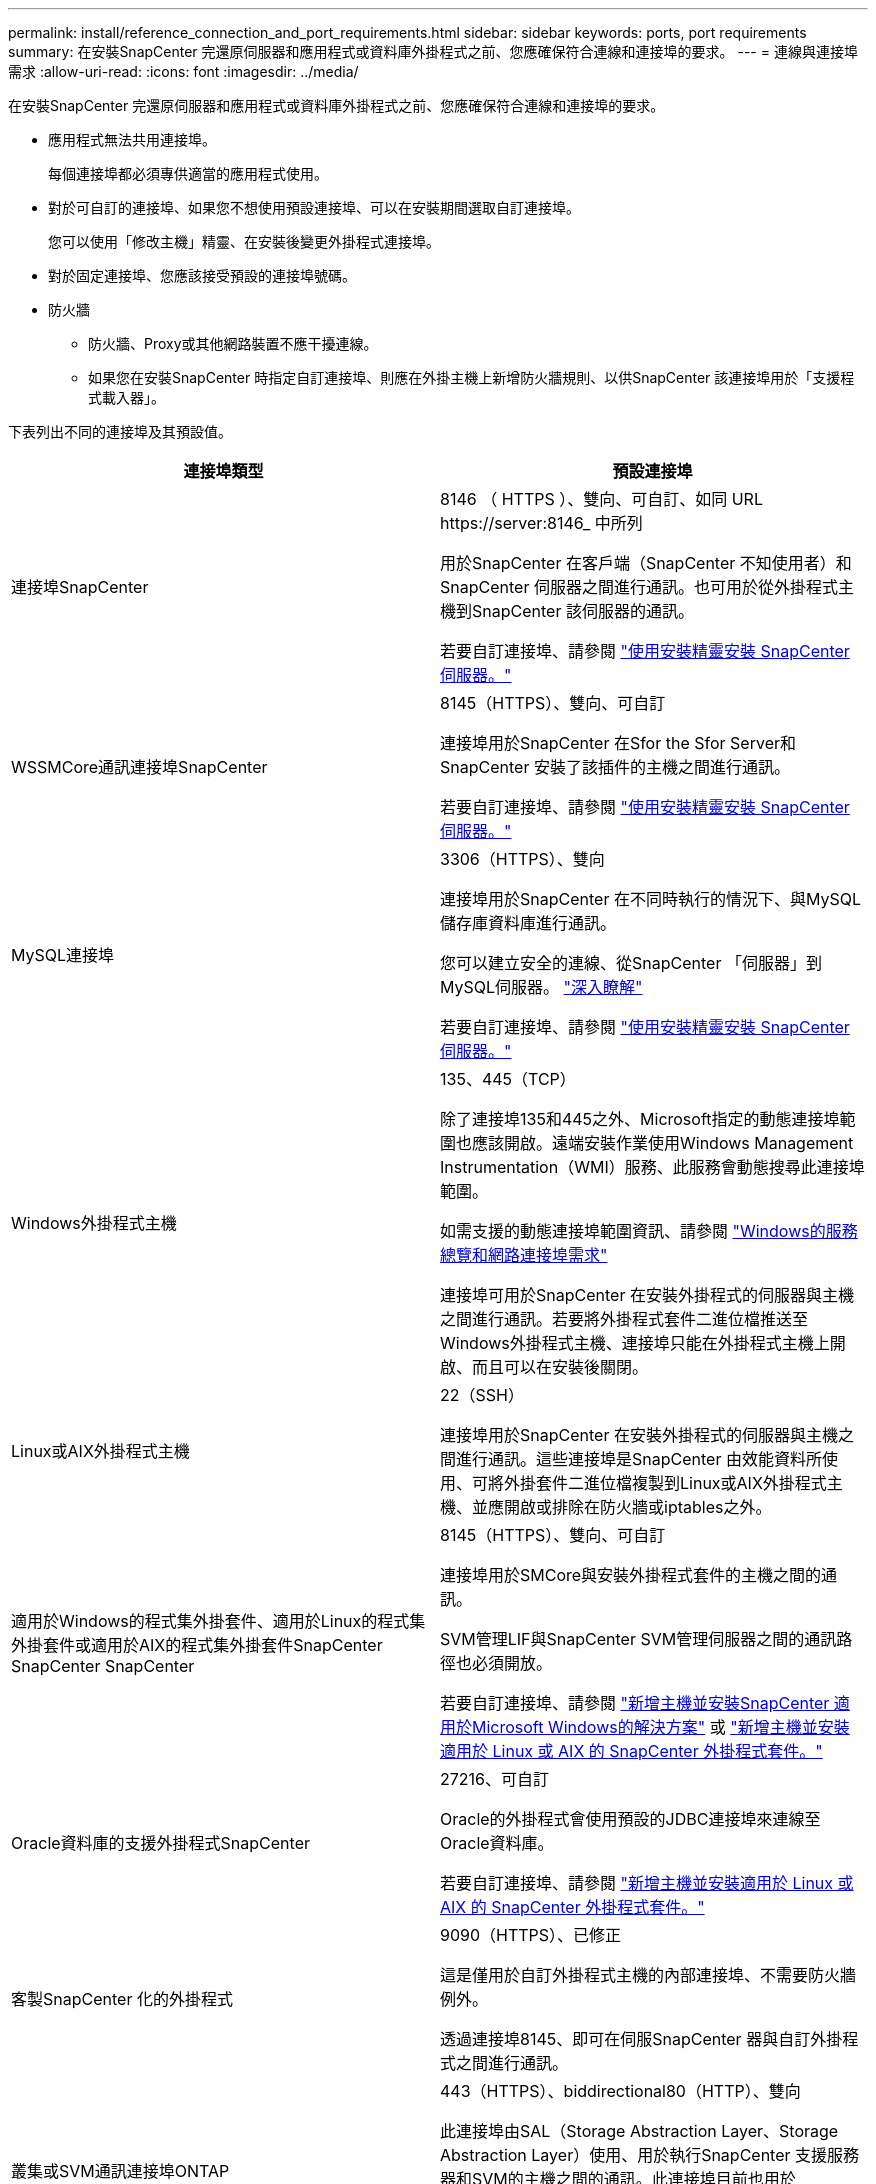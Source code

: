 ---
permalink: install/reference_connection_and_port_requirements.html 
sidebar: sidebar 
keywords: ports, port requirements 
summary: 在安裝SnapCenter 完還原伺服器和應用程式或資料庫外掛程式之前、您應確保符合連線和連接埠的要求。 
---
= 連線與連接埠需求
:allow-uri-read: 
:icons: font
:imagesdir: ../media/


[role="lead"]
在安裝SnapCenter 完還原伺服器和應用程式或資料庫外掛程式之前、您應確保符合連線和連接埠的要求。

* 應用程式無法共用連接埠。
+
每個連接埠都必須專供適當的應用程式使用。

* 對於可自訂的連接埠、如果您不想使用預設連接埠、可以在安裝期間選取自訂連接埠。
+
您可以使用「修改主機」精靈、在安裝後變更外掛程式連接埠。

* 對於固定連接埠、您應該接受預設的連接埠號碼。
* 防火牆
+
** 防火牆、Proxy或其他網路裝置不應干擾連線。
** 如果您在安裝SnapCenter 時指定自訂連接埠、則應在外掛主機上新增防火牆規則、以供SnapCenter 該連接埠用於「支援程式載入器」。




下表列出不同的連接埠及其預設值。

|===
| 連接埠類型 | 預設連接埠 


 a| 
連接埠SnapCenter
 a| 
8146 （ HTTPS ）、雙向、可自訂、如同 URL \https://server:8146_ 中所列

用於SnapCenter 在客戶端（SnapCenter 不知使用者）和SnapCenter 伺服器之間進行通訊。也可用於從外掛程式主機到SnapCenter 該伺服器的通訊。

若要自訂連接埠、請參閱 https://docs.netapp.com/us-en/snapcenter/install/task_install_the_snapcenter_server_using_the_install_wizard.html["使用安裝精靈安裝 SnapCenter 伺服器。"]



 a| 
WSSMCore通訊連接埠SnapCenter
 a| 
8145（HTTPS）、雙向、可自訂

連接埠用於SnapCenter 在Sfor the Sfor Server和SnapCenter 安裝了該插件的主機之間進行通訊。

若要自訂連接埠、請參閱 https://docs.netapp.com/us-en/snapcenter/install/task_install_the_snapcenter_server_using_the_install_wizard.html["使用安裝精靈安裝 SnapCenter 伺服器。"]



 a| 
MySQL連接埠
 a| 
3306（HTTPS）、雙向

連接埠用於SnapCenter 在不同時執行的情況下、與MySQL儲存庫資料庫進行通訊。

您可以建立安全的連線、從SnapCenter 「伺服器」到MySQL伺服器。 link:../install/concept_configure_secured_mysql_connections_with_snapcenter_server.html["深入瞭解"]

若要自訂連接埠、請參閱 https://docs.netapp.com/us-en/snapcenter/install/task_install_the_snapcenter_server_using_the_install_wizard.html["使用安裝精靈安裝 SnapCenter 伺服器。"]



 a| 
Windows外掛程式主機
 a| 
135、445（TCP）

除了連接埠135和445之外、Microsoft指定的動態連接埠範圍也應該開啟。遠端安裝作業使用Windows Management Instrumentation（WMI）服務、此服務會動態搜尋此連接埠範圍。

如需支援的動態連接埠範圍資訊、請參閱 https://support.microsoft.com/kb/832017["Windows的服務總覽和網路連接埠需求"^]

連接埠可用於SnapCenter 在安裝外掛程式的伺服器與主機之間進行通訊。若要將外掛程式套件二進位檔推送至Windows外掛程式主機、連接埠只能在外掛程式主機上開啟、而且可以在安裝後關閉。



 a| 
Linux或AIX外掛程式主機
 a| 
22（SSH）

連接埠用於SnapCenter 在安裝外掛程式的伺服器與主機之間進行通訊。這些連接埠是SnapCenter 由效能資料所使用、可將外掛套件二進位檔複製到Linux或AIX外掛程式主機、並應開啟或排除在防火牆或iptables之外。



 a| 
適用於Windows的程式集外掛套件、適用於Linux的程式集外掛套件或適用於AIX的程式集外掛套件SnapCenter SnapCenter SnapCenter
 a| 
8145（HTTPS）、雙向、可自訂

連接埠用於SMCore與安裝外掛程式套件的主機之間的通訊。

SVM管理LIF與SnapCenter SVM管理伺服器之間的通訊路徑也必須開放。

若要自訂連接埠、請參閱 https://docs.netapp.com/us-en/snapcenter/protect-scw/task_add_hosts_and_install_snapcenter_plug_in_for_microsoft_windows.html["新增主機並安裝SnapCenter 適用於Microsoft Windows的解決方案"] 或 https://docs.netapp.com/us-en/snapcenter/protect-sco/task_add_hosts_and_installing_the_snapcenter_plug_ins_package_for_linux_or_aix.html["新增主機並安裝適用於 Linux 或 AIX 的 SnapCenter 外掛程式套件。"]



 a| 
Oracle資料庫的支援外掛程式SnapCenter
 a| 
27216、可自訂

Oracle的外掛程式會使用預設的JDBC連接埠來連線至Oracle資料庫。

若要自訂連接埠、請參閱 https://docs.netapp.com/us-en/snapcenter/protect-sco/task_add_hosts_and_installing_the_snapcenter_plug_ins_package_for_linux_or_aix.html["新增主機並安裝適用於 Linux 或 AIX 的 SnapCenter 外掛程式套件。"]



 a| 
客製SnapCenter 化的外掛程式
 a| 
9090（HTTPS）、已修正

這是僅用於自訂外掛程式主機的內部連接埠、不需要防火牆例外。

透過連接埠8145、即可在伺服SnapCenter 器與自訂外掛程式之間進行通訊。



 a| 
叢集或SVM通訊連接埠ONTAP
 a| 
443（HTTPS）、biddirectional80（HTTP）、雙向

此連接埠由SAL（Storage Abstraction Layer、Storage Abstraction Layer）使用、用於執行SnapCenter 支援服務器和SVM的主機之間的通訊。此連接埠目前也用於SnapCenter Windows外掛程式主機上的SAL、用於SnapCenter 在支援該外掛程式的主機和SVM之間進行通訊。



 a| 
SAP HANA資料庫適用的插件vCode Spell Checkerport SnapCenter
 a| 
3執行個體編號13或3執行個體編號15、HTTP或HTTPS、雙向且可自訂

對於多租戶資料庫容器（MDC）單一租戶、連接埠編號以13結尾；對於非MDC、連接埠編號以15結尾。

例如、32013是連接埠編號、例如20、31015是連接埠編號、例如10。

若要自訂連接埠、請參閱 https://docs.netapp.com/us-en/snapcenter/protect-hana/task_add_hosts_and_install_plug_in_packages_on_remote_hosts_sap_hana.html["新增主機並在遠端主機上安裝外掛程式套件。"]



 a| 
網域控制器通訊連接埠
 a| 
請參閱Microsoft文件以識別應在網域控制器防火牆中開啟的連接埠、以便驗證正常運作。

您必須開啟網域控制器上的Microsoft必要連接埠、SnapCenter 才能讓支援服務器、外掛程式主機或其他Windows用戶端驗證使用者。

|===
若要修改連接埠詳細資料、請參閱 link:../admin/concept_manage_hosts.html#modify-plug-in-hosts["修改外掛程式主機"]。
